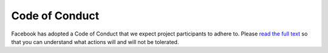 Code of Conduct
===============

Facebook has adopted a Code of Conduct that we expect project participants to adhere to. Please `read the full text`__ so that you can understand what actions will and will not be tolerated.

__ https://code.facebook.com/codeofconduct
